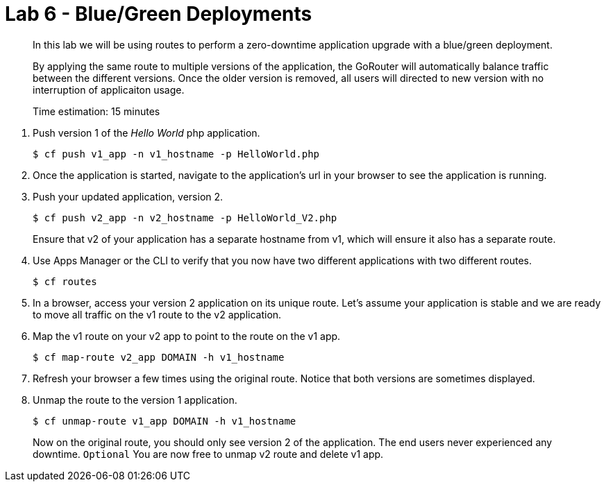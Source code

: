 :compat-mode:
= Lab 6 - Blue/Green Deployments

[abstract]
--
In this lab we will be using routes to perform a zero-downtime application upgrade with a blue/green deployment.

By applying the same route to multiple versions of the application, the GoRouter will automatically balance traffic between the different versions. Once the older version is removed, all users will directed to new version with no interruption of applicaiton usage. 

Time estimation: 15 minutes
--
. Push version 1 of the 'Hello World' php application.
+
----
$ cf push v1_app -n v1_hostname -p HelloWorld.php
----
+
. Once the application is started, navigate to the application's url in your browser to see the application is running.
. Push your updated application, version 2.
+
----
$ cf push v2_app -n v2_hostname -p HelloWorld_V2.php
----
+
Ensure that v2 of your application has a separate hostname from v1, which will ensure it also has a separate route.
. Use Apps Manager or the CLI to verify that you now have two different applications with two different routes.
+
----
$ cf routes
----
+
. In a browser, access your version 2 application on its unique route.
Let's assume your application is stable and we are ready to move all traffic on the v1 route to the v2 application.
. Map the v1 route on your v2 app to point to the route on the v1 app.
+
----
$ cf map-route v2_app DOMAIN -h v1_hostname
----
+
. Refresh your browser a few times using the original route. Notice that both versions are sometimes displayed.
. Unmap the route to the version 1 application.
+
----
$ cf unmap-route v1_app DOMAIN -h v1_hostname
----
+
Now on the original route, you should only see version 2 of the application. The end users never experienced any downtime.
`Optional` You are now free to unmap v2 route and delete v1 app.
